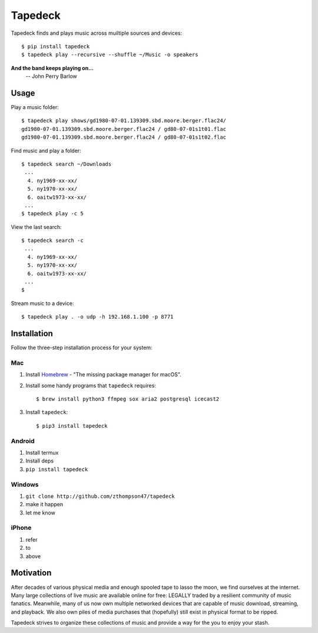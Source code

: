 Tapedeck
========

Tapedeck finds and plays music across muiltiple sources and devices::

   $ pip install tapedeck
   $ tapedeck play --recursive --shuffle ~/Music -o speakers

**And the band keeps playing on...**
   -- John Perry Barlow

Usage
-----

Play a music folder::

   $ tapedeck play shows/gd1980-07-01.139309.sbd.moore.berger.flac24/
   gd1980-07-01.139309.sbd.moore.berger.flac24 / gd80-07-01s1t01.flac
   gd1980-07-01.139309.sbd.moore.berger.flac24 / gd80-07-01s1t02.flac

Find music and play a folder::

   $ tapedeck search ~/Downloads
    ...
     4. ny1969-xx-xx/
     5. ny1970-xx-xx/
     6. oaitw1973-xx-xx/
    ...
   $ tapedeck play -c 5

View the last search::

   $ tapedeck search -c
    ...
     4. ny1969-xx-xx/
     5. ny1970-xx-xx/
     6. oaitw1973-xx-xx/
    ...
   $

Stream music to a device::

   $ tapedeck play . -o udp -h 192.168.1.100 -p 8771

Installation
------------

Follow the three-step installation process for your system:

Mac
~~~

1. Install `Homebrew <http://brew.sh>`_ -
   "The missing package manager for macOS".

2. Install some handy programs that ``tapedeck`` requires::

   $ brew install python3 ffmpeg sox aria2 postgresql icecast2

3. Install ``tapedeck``::

   $ pip3 install tapedeck

Android
~~~~~~~

1. Install termux
2. Install deps
3. ``pip install tapedeck``

Windows
~~~~~~~

1. ``git clone http://github.com/zthompson47/tapedeck``
2. make it happen
3. let me know

iPhone
~~~~~~

1. refer
2. to
3. above

Motivation
----------

After decades of various physical media and enough spooled tape
to lasso the moon, we find ourselves at the internet.  Many large
collections of live music are available online for free: LEGALLY
traded by a resilient community of music fanatics.  Meanwhile, many
of us now own multiple networked devices that are capable of music
download, streaming, and playback.  We also own piles of media purchases
that (hopefully) still exist in physical format to be ripped.

Tapedeck strives to organize these collections of music and provide
a way for the you to enjoy your stash.

